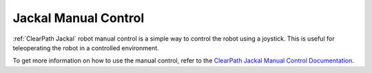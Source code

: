 .. _ClearPath Jackal Manual Control Documentation: https://docs.clearpathrobotics.com/docs/ros/tutorials/driving/

.. _manual_control:

=====================
Jackal Manual Control
=====================

:ref:`ClearPath Jackal` robot manual control is a simple way to control the robot using a joystick. This is useful for teleoperating the robot in a controlled environment.

.. todo:: Add details and a video of manual control.

To get more information on how to use the manual control, refer to the `ClearPath Jackal Manual Control Documentation`_.

